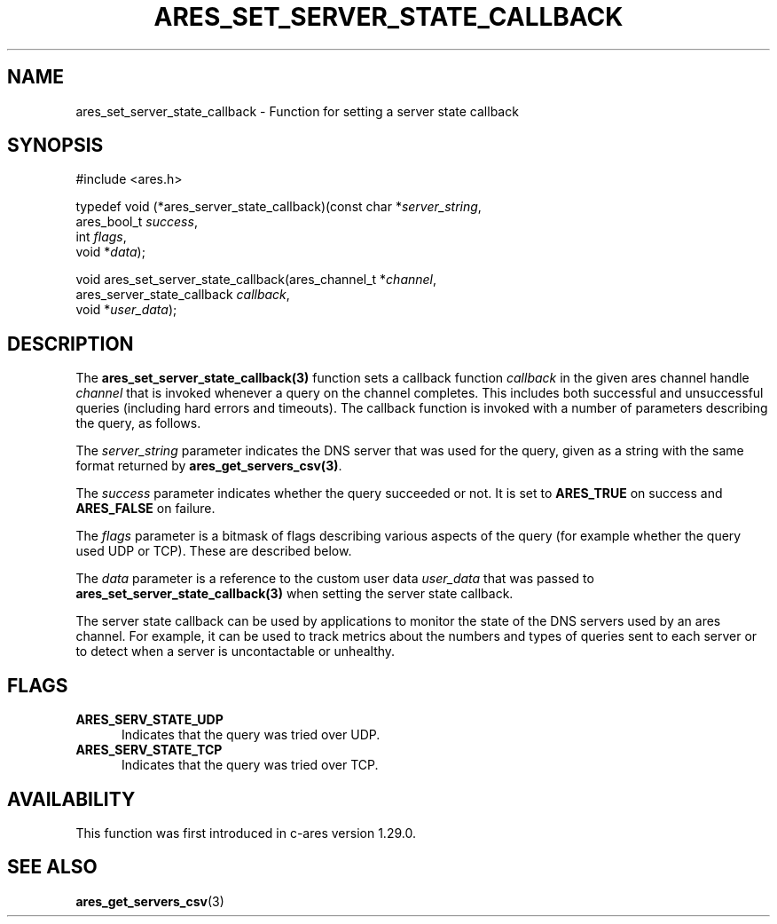 .\"
.\" Copyright 2024 by the c-ares project and its contributors
.\" SPDX-License-Identifier: MIT
.\"
.TH ARES_SET_SERVER_STATE_CALLBACK 3 "26 Apr 2024"
.SH NAME
ares_set_server_state_callback \- Function for setting a server state callback
.SH SYNOPSIS
.nf
#include <ares.h>

typedef void (*ares_server_state_callback)(const char *\fIserver_string\fP,
                                           ares_bool_t \fIsuccess\fP,
                                           int \fIflags\fP,
                                           void *\fIdata\fP);

void ares_set_server_state_callback(ares_channel_t *\fIchannel\fP,
                                    ares_server_state_callback \fIcallback\fP,
                                    void *\fIuser_data\fP);
.fi

.SH DESCRIPTION
The \fBares_set_server_state_callback(3)\fP function sets a callback function
\fIcallback\fP in the given ares channel handle \fIchannel\fP that is invoked
whenever a query on the channel completes. This includes both successful and
unsuccessful queries (including hard errors and timeouts). The callback
function is invoked with a number of parameters describing the query, as
follows.

The \fIserver_string\fP parameter indicates the DNS server that was used for
the query, given as a string with the same format returned by
\fBares_get_servers_csv(3)\fP.

The \fIsuccess\fP parameter indicates whether the query succeeded or not. It is
set to \fBARES_TRUE\fP on success and \fBARES_FALSE\fP on failure.

The \fIflags\fP parameter is a bitmask of flags describing various aspects of
the query (for example whether the query used UDP or TCP). These are described
below.

The \fIdata\fP parameter is a reference to the custom user data \fIuser_data\fP
that was passed to \fBares_set_server_state_callback(3)\fP when setting the
server state callback.

The server state callback can be used by applications to monitor the state of
the DNS servers used by an ares channel. For example, it can be used to track
metrics about the numbers and types of queries sent to each server or to
detect when a server is uncontactable or unhealthy.

.SH FLAGS
.TP 5
.B ARES_SERV_STATE_UDP
Indicates that the query was tried over UDP.
.TP 5
.B ARES_SERV_STATE_TCP
Indicates that the query was tried over TCP.

.SH AVAILABILITY
This function was first introduced in c-ares version 1.29.0.

.SH SEE ALSO
.BR ares_get_servers_csv (3)
